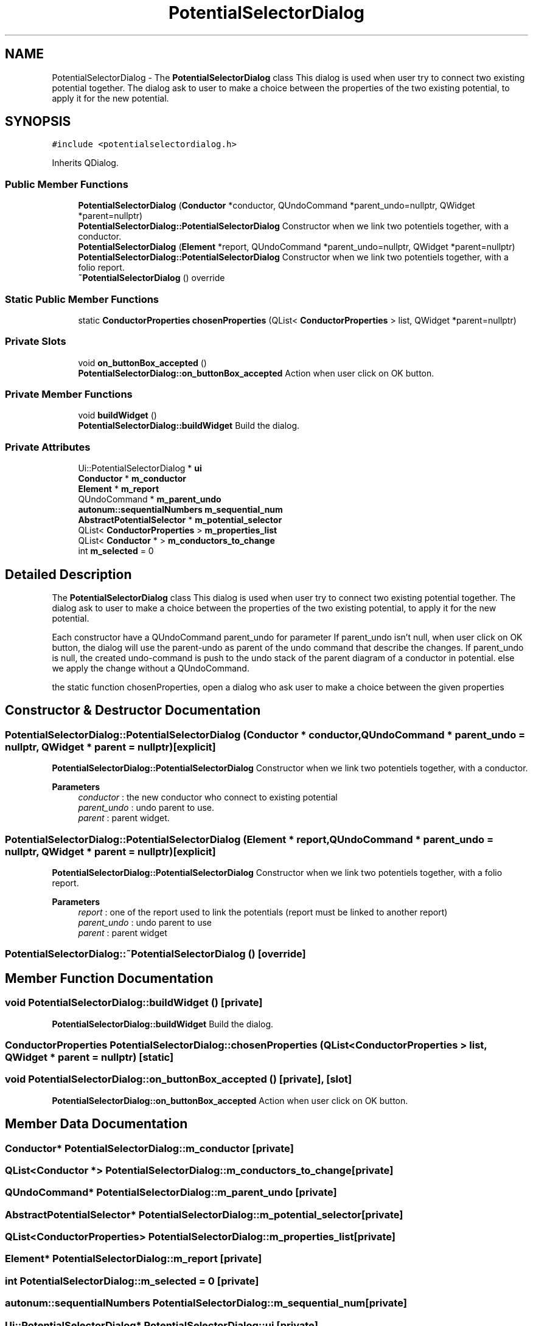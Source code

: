 .TH "PotentialSelectorDialog" 3 "Thu Aug 27 2020" "Version 0.8-dev" "QElectroTech" \" -*- nroff -*-
.ad l
.nh
.SH NAME
PotentialSelectorDialog \- The \fBPotentialSelectorDialog\fP class This dialog is used when user try to connect two existing potential together\&. The dialog ask to user to make a choice between the properties of the two existing potential, to apply it for the new potential\&.  

.SH SYNOPSIS
.br
.PP
.PP
\fC#include <potentialselectordialog\&.h>\fP
.PP
Inherits QDialog\&.
.SS "Public Member Functions"

.in +1c
.ti -1c
.RI "\fBPotentialSelectorDialog\fP (\fBConductor\fP *conductor, QUndoCommand *parent_undo=nullptr, QWidget *parent=nullptr)"
.br
.RI "\fBPotentialSelectorDialog::PotentialSelectorDialog\fP Constructor when we link two potentiels together, with a conductor\&. "
.ti -1c
.RI "\fBPotentialSelectorDialog\fP (\fBElement\fP *report, QUndoCommand *parent_undo=nullptr, QWidget *parent=nullptr)"
.br
.RI "\fBPotentialSelectorDialog::PotentialSelectorDialog\fP Constructor when we link two potentiels together, with a folio report\&. "
.ti -1c
.RI "\fB~PotentialSelectorDialog\fP () override"
.br
.in -1c
.SS "Static Public Member Functions"

.in +1c
.ti -1c
.RI "static \fBConductorProperties\fP \fBchosenProperties\fP (QList< \fBConductorProperties\fP > list, QWidget *parent=nullptr)"
.br
.in -1c
.SS "Private Slots"

.in +1c
.ti -1c
.RI "void \fBon_buttonBox_accepted\fP ()"
.br
.RI "\fBPotentialSelectorDialog::on_buttonBox_accepted\fP Action when user click on OK button\&. "
.in -1c
.SS "Private Member Functions"

.in +1c
.ti -1c
.RI "void \fBbuildWidget\fP ()"
.br
.RI "\fBPotentialSelectorDialog::buildWidget\fP Build the dialog\&. "
.in -1c
.SS "Private Attributes"

.in +1c
.ti -1c
.RI "Ui::PotentialSelectorDialog * \fBui\fP"
.br
.ti -1c
.RI "\fBConductor\fP * \fBm_conductor\fP"
.br
.ti -1c
.RI "\fBElement\fP * \fBm_report\fP"
.br
.ti -1c
.RI "QUndoCommand * \fBm_parent_undo\fP"
.br
.ti -1c
.RI "\fBautonum::sequentialNumbers\fP \fBm_sequential_num\fP"
.br
.ti -1c
.RI "\fBAbstractPotentialSelector\fP * \fBm_potential_selector\fP"
.br
.ti -1c
.RI "QList< \fBConductorProperties\fP > \fBm_properties_list\fP"
.br
.ti -1c
.RI "QList< \fBConductor\fP * > \fBm_conductors_to_change\fP"
.br
.ti -1c
.RI "int \fBm_selected\fP = 0"
.br
.in -1c
.SH "Detailed Description"
.PP 
The \fBPotentialSelectorDialog\fP class This dialog is used when user try to connect two existing potential together\&. The dialog ask to user to make a choice between the properties of the two existing potential, to apply it for the new potential\&. 

Each constructor have a QUndoCommand parent_undo for parameter If parent_undo isn't null, when user click on OK button, the dialog will use the parent-undo as parent of the undo command that describe the changes\&. If parent_undo is null, the created undo-command is push to the undo stack of the parent diagram of a conductor in potential\&. else we apply the change without a QUndoCommand\&.
.PP
the static function chosenProperties, open a dialog who ask user to make a choice between the given properties 
.SH "Constructor & Destructor Documentation"
.PP 
.SS "PotentialSelectorDialog::PotentialSelectorDialog (\fBConductor\fP * conductor, QUndoCommand * parent_undo = \fCnullptr\fP, QWidget * parent = \fCnullptr\fP)\fC [explicit]\fP"

.PP
\fBPotentialSelectorDialog::PotentialSelectorDialog\fP Constructor when we link two potentiels together, with a conductor\&. 
.PP
\fBParameters\fP
.RS 4
\fIconductor\fP : the new conductor who connect to existing potential 
.br
\fIparent_undo\fP : undo parent to use\&. 
.br
\fIparent\fP : parent widget\&. 
.RE
.PP

.SS "PotentialSelectorDialog::PotentialSelectorDialog (\fBElement\fP * report, QUndoCommand * parent_undo = \fCnullptr\fP, QWidget * parent = \fCnullptr\fP)\fC [explicit]\fP"

.PP
\fBPotentialSelectorDialog::PotentialSelectorDialog\fP Constructor when we link two potentiels together, with a folio report\&. 
.PP
\fBParameters\fP
.RS 4
\fIreport\fP : one of the report used to link the potentials (report must be linked to another report) 
.br
\fIparent_undo\fP : undo parent to use 
.br
\fIparent\fP : parent widget 
.RE
.PP

.SS "PotentialSelectorDialog::~PotentialSelectorDialog ()\fC [override]\fP"

.SH "Member Function Documentation"
.PP 
.SS "void PotentialSelectorDialog::buildWidget ()\fC [private]\fP"

.PP
\fBPotentialSelectorDialog::buildWidget\fP Build the dialog\&. 
.SS "\fBConductorProperties\fP PotentialSelectorDialog::chosenProperties (QList< \fBConductorProperties\fP > list, QWidget * parent = \fCnullptr\fP)\fC [static]\fP"

.SS "void PotentialSelectorDialog::on_buttonBox_accepted ()\fC [private]\fP, \fC [slot]\fP"

.PP
\fBPotentialSelectorDialog::on_buttonBox_accepted\fP Action when user click on OK button\&. 
.SH "Member Data Documentation"
.PP 
.SS "\fBConductor\fP* PotentialSelectorDialog::m_conductor\fC [private]\fP"

.SS "QList<\fBConductor\fP *> PotentialSelectorDialog::m_conductors_to_change\fC [private]\fP"

.SS "QUndoCommand* PotentialSelectorDialog::m_parent_undo\fC [private]\fP"

.SS "\fBAbstractPotentialSelector\fP* PotentialSelectorDialog::m_potential_selector\fC [private]\fP"

.SS "QList<\fBConductorProperties\fP> PotentialSelectorDialog::m_properties_list\fC [private]\fP"

.SS "\fBElement\fP* PotentialSelectorDialog::m_report\fC [private]\fP"

.SS "int PotentialSelectorDialog::m_selected = 0\fC [private]\fP"

.SS "\fBautonum::sequentialNumbers\fP PotentialSelectorDialog::m_sequential_num\fC [private]\fP"

.SS "Ui::PotentialSelectorDialog* PotentialSelectorDialog::ui\fC [private]\fP"


.SH "Author"
.PP 
Generated automatically by Doxygen for QElectroTech from the source code\&.
